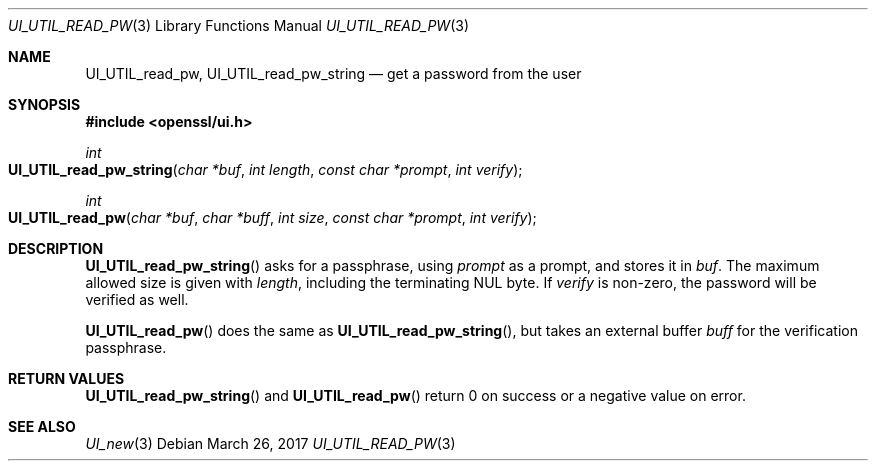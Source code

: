 .\" $OpenBSD: UI_UTIL_read_pw.3,v 1.1 2017/03/26 00:06:10 schwarze Exp $
.\" full merge up to: OpenSSL 23103a52 Jan 12 15:17:42 2017 +0100
.\" selective merge up to: OpenSSL 61f805c1 Jan 16 01:01:46 2018 +0800
.\"
.\" This file was written by Richard Levitte <levitte@openssl.org>.
.\" Copyright (c) 2017 The OpenSSL Project.  All rights reserved.
.\"
.\" Redistribution and use in source and binary forms, with or without
.\" modification, are permitted provided that the following conditions
.\" are met:
.\"
.\" 1. Redistributions of source code must retain the above copyright
.\"    notice, this list of conditions and the following disclaimer.
.\"
.\" 2. Redistributions in binary form must reproduce the above copyright
.\"    notice, this list of conditions and the following disclaimer in
.\"    the documentation and/or other materials provided with the
.\"    distribution.
.\"
.\" 3. All advertising materials mentioning features or use of this
.\"    software must display the following acknowledgment:
.\"    "This product includes software developed by the OpenSSL Project
.\"    for use in the OpenSSL Toolkit. (http://www.openssl.org/)"
.\"
.\" 4. The names "OpenSSL Toolkit" and "OpenSSL Project" must not be used to
.\"    endorse or promote products derived from this software without
.\"    prior written permission. For written permission, please contact
.\"    openssl-core@openssl.org.
.\"
.\" 5. Products derived from this software may not be called "OpenSSL"
.\"    nor may "OpenSSL" appear in their names without prior written
.\"    permission of the OpenSSL Project.
.\"
.\" 6. Redistributions of any form whatsoever must retain the following
.\"    acknowledgment:
.\"    "This product includes software developed by the OpenSSL Project
.\"    for use in the OpenSSL Toolkit (http://www.openssl.org/)"
.\"
.\" THIS SOFTWARE IS PROVIDED BY THE OpenSSL PROJECT ``AS IS'' AND ANY
.\" EXPRESSED OR IMPLIED WARRANTIES, INCLUDING, BUT NOT LIMITED TO, THE
.\" IMPLIED WARRANTIES OF MERCHANTABILITY AND FITNESS FOR A PARTICULAR
.\" PURPOSE ARE DISCLAIMED.  IN NO EVENT SHALL THE OpenSSL PROJECT OR
.\" ITS CONTRIBUTORS BE LIABLE FOR ANY DIRECT, INDIRECT, INCIDENTAL,
.\" SPECIAL, EXEMPLARY, OR CONSEQUENTIAL DAMAGES (INCLUDING, BUT
.\" NOT LIMITED TO, PROCUREMENT OF SUBSTITUTE GOODS OR SERVICES;
.\" LOSS OF USE, DATA, OR PROFITS; OR BUSINESS INTERRUPTION)
.\" HOWEVER CAUSED AND ON ANY THEORY OF LIABILITY, WHETHER IN CONTRACT,
.\" STRICT LIABILITY, OR TORT (INCLUDING NEGLIGENCE OR OTHERWISE)
.\" ARISING IN ANY WAY OUT OF THE USE OF THIS SOFTWARE, EVEN IF ADVISED
.\" OF THE POSSIBILITY OF SUCH DAMAGE.
.\"
.Dd $Mdocdate: March 26 2017 $
.Dt UI_UTIL_READ_PW 3
.Os
.Sh NAME
.Nm UI_UTIL_read_pw ,
.Nm UI_UTIL_read_pw_string
.Nd get a password from the user
.Sh SYNOPSIS
.In openssl/ui.h
.Ft int
.Fo UI_UTIL_read_pw_string
.Fa "char *buf"
.Fa "int length"
.Fa "const char *prompt"
.Fa "int verify"
.Fc
.Ft int
.Fo UI_UTIL_read_pw
.Fa "char *buf"
.Fa "char *buff"
.Fa "int size"
.Fa "const char *prompt"
.Fa "int verify"
.Fc
.Sh DESCRIPTION
.Fn UI_UTIL_read_pw_string
asks for a passphrase, using
.Fa prompt
as a prompt, and stores it in
.Fa buf .
The maximum allowed size is given with
.Fa length ,
including the terminating NUL byte.
If
.Fa verify
is non-zero, the password will be verified as well.
.Pp
.Fn UI_UTIL_read_pw
does the same as
.Fn UI_UTIL_read_pw_string ,
but takes an external buffer
.Fa buff
for the verification passphrase.
.Sh RETURN VALUES
.Fn UI_UTIL_read_pw_string
and
.Fn UI_UTIL_read_pw
return 0 on success or a negative value on error.
.Sh SEE ALSO
.Xr UI_new 3
